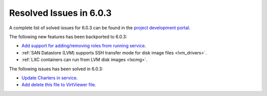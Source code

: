 .. _resolved_issues_603:

Resolved Issues in 6.0.3
--------------------------------------------------------------------------------

A complete list of solved issues for 6.0.3 can be found in the `project development portal <https://github.com/OpenNebula/one/milestone/50?closed=1>`__.

The following new features has been backported to 6.0.3:

- `Add support for adding/removing roles from running service <https://github.com/OpenNebula/one/issues/4654>`__.
- :ref:`SAN Datastore (LVM) supports SSH transfer mode for disk image files <lvm_drivers>`.
- :ref:`LXC containers can run from LVM disk images <lxcmg>`.

The following issues has been solved in 6.0.3:

- `Update Charters in service <https://github.com/OpenNebula/one/issues/5355>`__.
- `Add delete this file to VirtViewer file <https://github.com/OpenNebula/one/issues/5393>`__.

